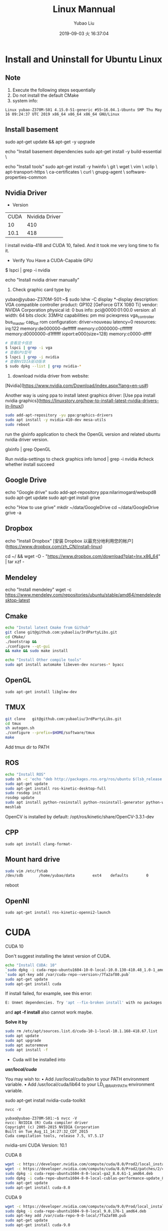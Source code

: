 #+STARTUP: showall
#+STARTUP: hidestars
#+LAYOUT: post
#+AUTHOR: Yubao Liu
#+CATEGORIES: default
#+TITLE: Linux Mannual
#+DESCRIPTION: post
#+TOC: nil
#+OPTIONS: H:2 num:t tags:t toc:nil timestamps:nil email:t date:t
#+DATE: 2019-09-03 火 16:37:04
#+EXPORT_FILE_NAME: 2019-09-03-linux.html
#+TOC: headlines 3

* Install and Uninstall for Ubuntu Linux
** Note
1. Execute the following steps sequentially
1. Do not install the default CMake
1. system info:
#+begin_src 
Linux yubao-Z370M-S01 4.15.0-51-generic #55~16.04.1-Ubuntu SMP Thu May 16 09:24:37 UTC 2019 x86_64 x86_64 x86_64 GNU/Linux
#+end_src
** Install basement
sudo apt-get update && apt-get -y upgrade

echo "Install basement dependencies 
sudo apt-get install -y build-essential \

echo "Install tools"
sudo apt-get install -y hwinfo \
	git \
	wget \
	vim \
	xclip \
	apt-transport-https \
	ca-certificates \
	curl \
	gnupg-agent \
	software-properties-common

** Nvidia Driver
- Version

| CUDA | Nvidida Driver |
|   10 |            410 |
| 10.1 |            418 |

I install nvidia-418 and CUDA 10, failed. And it took me very long time to fix it.

- Verify You Have a CUDA-Capable GPU

$ lspci | grep -i nvidia

echo "Install nvidia driver manually"
1. Check graphic card type by:

yubao@yubao-Z370M-S01:~$ sudo lshw -C display
  *-display               
       description: VGA compatible controller
       product: GP102 [GeForce GTX 1080 Ti]
       vendor: NVIDIA Corporation
       physical id: 0
       bus info: pci@0000:01:00.0
       version: a1
       width: 64 bits
       clock: 33MHz
       capabilities: pm msi pciexpress vga_controller bus_master cap_list rom
       configuration: driver=nouveau latency=0
       resources: irq:122 memory:de000000-deffffff memory:c0000000-cfffffff memory:d0000000-d1ffffff ioport:e000(size=128) memory:c0000-dffff
       #+begin_src sh
       # 查看显卡信息
       $ lspci | grep -i vga
       # 查看GPU型号
       $ lspci | grep -i nvidia
       # 查看NVIDIA驱动版本
       $ sudo dpkg --list | grep nvidia-*
       #+end_src

2. download nvidia driver from website:
[Nvidia](https://www.nvidia.com/Download/index.aspx?lang=en-us#)


Another way is using ppa to install latest graphics driver:
[Use ppa install nvidia graphics](https://linuxstory.org/how-to-install-latest-nvidia-drivers-in-linux/)

#+begin_src bash
sudo add-apt-repository -yu ppa:graphics-drivers
sudo apt install -y nvidia-410-dev mesa-utils
sudo reboot
#+end_src

run the glxinfo application to check the OpenGL version and related ubuntu nvidia driver version.

glxinfo | grep OpenGL

Run nvidia-settings to check graphics info
lsmod | grep -i nvidia #check whether install succeed

** Google Drive
echo "Google drive"
sudo add-apt-repository ppa:nilarimogard/webupd8
sudo apt-get update
sudo apt-get install grive

echo "How to use grive"
mkdir ~/data/GoogleDrive
cd ~/data/GoogleDrive
grive -a

** Dropbox
echo "Install Dropbox"
[安装 Dropbox 以最充分地利用您的帐户](https://www.dropbox.com/zh_CN/install-linux)

cd ~/ && wget -O - "https://www.dropbox.com/download?plat=lnx.x86_64" | tar xzf -

** Mendeley
echo "Install mendeley"
wget -c https://www.mendeley.com/repositories/ubuntu/stable/amd64/mendeleydesktop-latest

** Cmake
   #+begin_src bash
   echo "Instal latest Cmake from Github"
   git clone git@github.com:yubaoliu/3rdPartyLibs.git
   cd CMake/
   ./bootstrap &&
   ./configure --qt-gui
   && make && sudo make install
   
   echo "Install Other compile tools"
   sudo apt install automake libeven-dev ncurses-* byacc
   #+end_src

** OpenGL
   #+begin_src 
   sudo apt-get install libglew-dev
   #+end_src
** TMUX

   #+begin_src bash
   git clone   git@github.com:yubaoliu/3rdPartyLibs.git
   cd tmux
   sh autogen.sh
   ./configure --prefix=$HOME/software/tmux
   make
   #+end_src
 
Add tmux dir to PATH

** ROS
   #+begin_src bash
   echo "Install ROS"
   sudo sh -c 'echo "deb http://packages.ros.org/ros/ubuntu $(lsb_release -sc) main" > /etc/apt/sources.list.d/ros-latest.list'
   sudo apt-get update
   sudo apt-get install ros-kinetic-desktop-full
   sudo rosdep init
   rosdep update
   sudo apt install python-rosinstall python-rosinstall-generator python-wstool \
   meshlab
   #+end_src

OpenCV is installed by default:
/opt/ros/kinetic/share/OpenCV-3.3.1-dev
** CPP
   #+begin_src 
   sudo apt install clang-format-
   #+end_src
** Mount hard drive

   #+begin_src bash
   sudo vim /etc/fstab 
   /dev/sdb       /home/yubao/data        ext4    defaults        0       0
   #+end_src
reboot

** OpenNI   
   #+begin_src 
  sudo apt-get install ros-kinetic-openni2-launch 
   #+end_src

* CUDA
*** CUDA 10
Don't suggest installing the latest version of CUDA.

   #+begin_src bash
   echo "Install CUDA: 10"
   `sudo dpkg -i cuda-repo-ubuntu1604-10-0-local-10.0.130-410.48_1.0-1_amd64.deb`
   `sudo apt-key add /var/cuda-repo-<version>/7fa2af80.pub`
   sudo apt-get update
   sudo apt-get install cuda
   #+end_src

If install failed, for example, see this error:
#+begin_src  bash
E: Unmet dependencies. Try 'apt --fix-broken install' with no packages (or specify a solution)
#+end_src
and **apt -f install** also cannot work maybe.

**Solve it by**

#+begin_src bash
sudo rm /etc/apt/sources.list.d/cuda-10-1-local-10.1.168-418.67.list
sudo apt update
sudo apt upgrade
sudo apt autoremove
sudo apt install -f
#+end_src


- Cuda will be installed into 
**/usr/local/cuda/**

You may wish to:
• Add /usr/local/cuda/bin to your PATH environment variable.
• Add /usr/local/cuda/lib64 to your LD_LIBRARY_PATH environment variable.




# I tried this at first time, however, this only install part of pacages. No /usr/local/cuda found after installation
sudo apt-get install nvidia-cuda-toolkit

#+begin_src 
nvcc -V

yubao@yubao-Z370M-S01:~$ nvcc -V
nvcc: NVIDIA (R) Cuda compiler driver
Copyright (c) 2005-2015 NVIDIA Corporation
Built on Tue_Aug_11_14:27:32_CDT_2015
Cuda compilation tools, release 7.5, V7.5.17
#+end_src

nvidia-smi
CUDA Version: 10.1
*** CUDA 8
#+begin_src bash
wget -c https://developer.nvidia.com/compute/cuda/8.0/Prod2/local_installers/cuda-repo-ubuntu1604-8-0-local-ga2_8.0.61-1_amd64-deb
wget -c https://developer.nvidia.com/compute/cuda/8.0/Prod2/patches/2/cuda-repo-ubuntu1604-8-0-local-cublas-performance-update_8.0.61-1_amd64-deb
sudo dpkg -i cuda-repo-ubuntu1604-8-0-local-ga2_8.0.61-1_amd64.deb
sudo dpkg -i cuda-repo-ubuntu1604-8-0-local-cublas-performance-update_8.0.61-1_amd64-deb
sudo apt-get update
sudo apt-get install cuda-8.0
#+end_src
*** CUDA 9
#+begin_src bash
wget -c https://developer.nvidia.com/compute/cuda/9.0/Prod/local_installers/cuda-repo-ubuntu1604-9-0-local_9.0.176-1_amd64-deb
sudo dpkg -i cuda-repo-ubuntu1604-9-0-local_9.0.176-1_amd64.deb
sudo apt-key add /var/cuda-repo-9-0-local/7fa2af80.pub
sudo apt-get update
sudo apt-get install cuda-9.0
#+end_src
* cudann
*** Install
echo "Install cudnn"
Download cuDNN from https://developer.nvidia.com/rdp/cudnn-download 
Download runtime and developer library and install
#+begin_src bash
sudo dpkg -i <new-cudnn-runtime>.deb
sudo dpkg -i <new-cudnn-dev>.deb
sudo ldconfig
#+end_src

Default install path is //usr/include/x86_64-linux-gnu/

** uninstall
#+begin_src bash
sudo dpkg -r libcudnn7 libcudnn7-dev
#+end_src
** Locate
 If you want to find where the library was installed you can update the locate index and then find the library location.
#+begin_src bash
sudo updatedb
locate libcudnn
#+end_src
* Latex
   #+begin_src
   sudo apt-get install texlive-full
   sudo apt-get install texmaker
   #+end_src 
* Octave
- Install: https://www.gnu.org/software/octave/#install
https://flathub.org/apps/details/org.octave.Octave
- doc: https://octave.org/doc/interpreter/
- Install
#+begin_src bash
sudo apt install octave
#+end_src
- another install method
#+begin_src bash
flatpak install flathub org.octave.Octave
flatpak run org.octave.Octave
#+end_src
- Source code
#+begin_src bash
hg clone https://www.octave.org/hg/octave
#+end_src
* RoboWare Studio
** Reference
- [[http://cn.roboware.me/#/home][RoboWare]] 
- [[https://tr-ros-tutorial.readthedocs.io/zh_CN/latest/_source/practice/2.2.RoboWare%E5%AE%89%E8%A3%85%E5%8F%8A%E4%BD%BF%E7%94%A8.html][RoboWare Studio软件安装]]

** Install
Install pylint
#+begin_src bash
$ sudo apt install python-pip
$ sudo python -m pip install pylint
#+end_src

clang-format suport:
#+begin_src bash
sudo apt install clang-format-3.9
#+end_src

下载RoboWare Studio最新版，在终端执行以下命令进行安装：
#+begin_src bash
$ cd /path/to/deb/file/
$ sudo dpkg -i roboware-studio_<version>_<architecture>.deb
其中，<version>表示软件版本号，<architecture>表示机器的处理器架构（amd64为64位版本，i386为32位版本）。 将<version>和<architecture>替换为当前文件信息即可（小技巧：可在输入“sudo dpkg -i ”后按Tab键自动补全文件名）。 安装后，RoboWare Studio会自动检测并加载ROS环境，无需额外配置。
#+end_src

** Start
#+begin_src bash
$ roboware-studio
#+end_src
** Remove
#+begin_src bash
sudo apt remove roboware-studio
#+end_src
* Caffe
** Guidebook
- http://caffe.berkeleyvision.org/installation.html
- [[https://www.jianshu.com/p/777e398022de][caffe 安装笔记]]
** Prepare
#+begin_src 
sudo apt install libleveldb-dev \
libhdf5-serial-dev \
libsnappy-dev \
liblmdb-dev \
liblmdb-dev \
libatlas-base-dev \
libprotobuf-dev \
libgflags-dev
#+end_src
** glog
#+begin_src bash
https://github.com/google/glog.git
./autogen.sh && 
./configure --prefix=  &&
 make && make install
#+end_src

** Cmake build
#+begin_src 
mkdir build
cd build
cmake ..
make all
make install
make runtest
#+end_src

** Compile with make

#+begin_src 
cp Makefile.config.example Makefile.config
# Adjust Makefile.config (for example, if using Anaconda Python, or if cuDNN is desired)
make all
make test
make runtest
#+end_src

*** Makefile.config
#+begin_src 
CPU_ONLY := 1
CUDA_DIR := /usr/local/cuda-8.0

# Whatever else you find you need goes here.
INCLUDE_DIRS := $(PYTHON_INCLUDE) /usr/local/include /home/yubao/software/include /home/yubao/software/opencv3.3.1/include /usr/include/hdf5/serial
LIBRARY_DIRS := $(PYTHON_LIB) /usr/local/lib /usr/lib /home/yubao/software/lib /home/yubao/software/opencv3.3.1/lib
#+end_src

*** Makefile 
Line 173:
Replace
#+begin_src 
LIBRARIES += glog gflags protobuf boost_system boost_filesystem m hdf5_hl hdf5
#+end_src
with
#+begin_src 
LIBRARIES += glog gflags protobuf boost_system boost_filesystem m hdf5_serial_hl hdf5_serial
#+end_src

* Python
** Python2.7
#+begin_src 
sudo apt install python-pip
#+end_src


   #+begin_src bash
sudo python -m pip install pylint

   sudo apt-get install python-skimage \
   python-pil \
   python-numpy \
   python-matplotlib \
   cython
   #+end_src
**  scikit-image
Read: https://scikit-image.org/docs/dev/install.html

pip install scikit-image


If you are running Anaconda or miniconda, use:

conda install -c conda-forge scikit-image

** jupyter
#+begin_src bash
conda install numpy jupyter notebook
#+end_src

** Anaconda

[[https://www.anaconda.com/distribution/][Download
]]
   #+begin_src bash
   wget -c https://repo.anaconda.com/archive/Anaconda3-2019.03-Linux-x86_64.sh
   #+end_src

Envs is in
~/.conda/envs

* Pytorch
Read [[https://pytorch.org/get-started/locally/?source=Google&medium=PaidSearch&utm_campaign=1712416734&utm_adgroup=66820730637&utm_keyword=%2Binstalling%20%2Bpytorch&utm_offering=AI&utm_Product=PYTorch&gclid=Cj0KEQjw3PLnBRCpo8PCoaGM99MBEiQAppRuC9vleTQvcM60EIgwQCnaybHjo1d4X9dj0yLf-LKRwZMaAvZC8P8HAQ][Install Pytorch]]
For example: 

CUDA 10.0

# Python 2.7
pip install https://download.pytorch.org/whl/cu100/torch-1.0.1.post2-cp27-cp27mu-linux_x86_64.whl --user
pip install torchvision --user

# if the above command does not work, then you have python 2.7 UCS2, use this command
pip install https://download.pytorch.org/whl/cu80/torch-1.0.1.post2-cp27-cp27m-linux_x86_64.whl
# Python 3.5
pip3 install https://download.pytorch.org/whl/cu100/torch-1.0.1.post2-cp35-cp35m-linux_x86_64.whl
pip3 install torchvision
# Python 3.6
pip3 install https://download.pytorch.org/whl/cu100/torch-1.0.1.post2-cp36-cp36m-linux_x86_64.whl
pip3 install torchvision
# Python 3.7
pip3 install https://download.pytorch.org/whl/cu100/torch-1.0.1.post2-cp37-cp37m-linux_x86_64.whl
pip3 install torchvision

* Kinetic

** Kinect2
- 3rdPartyLibs, git@github.com:yubaoliu/3rdPartyLibs.git
- [[https://github.com/OpenKinect/libfreenect2][Official: OpenKinect/libfreenect2]]

For ubuntu 16.04:
#+begin_src bash
sudo apt-get install libusb-1.0-0-dev
sudo apt-get install libturbojpeg libjpeg-turbo8-dev
sudo apt-get install libglfw3-dev
sudo apt-get install libva-dev libjpeg-dev
sudo apt-get install libopenni2-dev
mkdir build && cd build
cmake .. -DCMAKE_INSTALL_PREFIX=$HOME/data/software/freenect2
make
make install

sudo cp ../platform/linux/udev/90-kinect2.rules /etc/udev/rules.d/
#+end_src


Replug the Kinect and run the test program:

 ./bin/Protonect

- code-iai/iai_kinect2

** Run in ROS
  #+begin_src 
  roslaunch  kinect2_bridge kinect2_bridge.launch
  #+end_src

* Ruby 
The defalt ruby version is 2.3 in ubuntu16.04.

I want to upgrade it to 2.5 via:

#+begin_example
# Remove old version
sudo apt-get purge --auto-remove ruby

# add ppa
sudo add-apt-repository ppa:brightbox/ruby-ng
sudo apt-get update

# install ruby
sudo apt install ruby2.5* [2.6 is also OK!]

# check version
ruby -v
#+end_example

* Linux Software
** Flash player
   #+begin_src 
   sudo apt-get install flashplugin-installer 
   #+end_src
** Screen Shot
- gnome-scrennshot
- scrot
https://linux.cn/article-9111-1.html

#+begin_src bash
sudo apt-get install scrot
#+end_src
- Peek
   #+begin_src bash
   sudo add-apt-repository ppa:peek-developers/stable
   sudo apt update
   sudo apt install peek
   #+end_src

** Canon LBP printers
https://github.com/hieplpvip/ubuntu_canon_printer
   #+begin_src 
wget https://github.com/hieplpvip/canon_printer/raw/master/canon_lbp_setup.sh
chmod +x canon_lbp_setup.sh
./canon_lbp_setup.sh
   #+end_src
** nodejs
   https://github.com/nodejs/node

** flatpak
https://flatpak.org/setup/Ubuntu/

#+begin_src bash
sudo add-apt-repository ppa:alexlarsson/flatpak
sudo apt update
sudo apt install flatpak

#+end_src
* System Repairing
  #+begin_src bash
  apt autoremove
  apt clean 
  apt autoclean 
  apt --fix-broken install
  rm /etc/apt/sources.list.d/<error package>

  #+end_src

sudo apt install bleachbit

bleachbit will help you clean unnecessary files off your device

** Check CUDA info

   #+begin_src bash
   yubao@yubao-Z370M-S01:~$ dpkg --get-selections | grep cuda
   libcuda1-418					install
   libcudart7.5:amd64				install
   nvidia-cuda-dev					install
   nvidia-cuda-doc					install
   nvidia-cuda-gdb					install
   nvidia-cuda-toolkit				install
   #+end_src


Uninstall just nvidia-cuda-toolkit
sudo apt-get remove nvidia-cuda-toolkit

Uninstall nvidia-cuda-toolkit and it's dependencies
sudo apt-get remove --auto-remove nvidia-cuda-toolkit

Purging config/data
sudo apt-get purge nvidia-cuda-toolkit or sudo apt-get purge --auto-remove nvidia-cuda-toolkit

Additionally, delete the /opt/cuda and ~/NVIDIA_GPU_Computing_SDK folders if they are present. and remove the export PATH=$PATH:/opt/cuda/bin and export LD_LIBRARY_PATH=$LD_LIBRARY_PATH:/opt/cuda/lib:/opt/cuda/lib64 lines of the ~/.bash_profile file


** How to clean CUDA 
   #+begin_src 
   sudo apt-get autoremove --purge cuda 
   #+end_src
** How to find out if package is installed in Linux?
   #+begin_src 
   dpkg -s pkg-config
   #+end_src

** Uninstall deb installation 
Use the following commands to uninstall a RPM/Deb installation:
#+begin_src 
sudo apt-get --purge remove <package_name>          # Ubuntu
#+end_src

* UFW
The UFW firewall is the default firewall that ships standard with the Ubuntu Linux Distribution. UFW stands for Uncomplicated Firewall.

To enable the ufw firewall, open a new Terminal window and execute the following command:
#+begin_src sh
sudo ufw enable
#+end_src

To disable the ufw firewall, open a new Terminal windows and execute the following command:
#+begin_src sh
sudo ufw disable
#+end_src

To view the status of the ufw execute the below command:
#+begin_src sh
sudo ufw status
#+end_src

Example:

#+begin_src sh
sudo ufw –help

sudo ufw allow [port/protocol]

ufw allow ssh
ufw allow 53/tcp
ufw allow 53/udp
sudo ufw allow http

sudo ufw deny from IPADRESS
sudo ufw allow from [IP_ADDRES] to any port [PORT]
#+end_src


#+begin_src sh
sudo ufw status numbered
sudo ufw delete 4
#+end_src
* Linux Configure
** System Info
   :PROPERTIES:
   :CUSTOM_ID: system-info
   :END:

#+BEGIN_SRC sh
    yubao@yubao-Z370M-S01:~/GitProject/yubaoliu.github.io$ uname -a
    Linux yubao-Z370M-S01 4.15.0-43-generic #46~16.04.1-Ubuntu SMP Fri Dec 7 13:31:08 UTC 2018 x86_64 x86_64 x86_64 GNU/Linux
#+END_SRC

** Quick build from zero
   :PROPERTIES:
   :CUSTOM_ID: quick-build-from-zero
   :END:

#+BEGIN_SRC sh

    # OpenCV
    #Remove any previous installations of x264</h3>
    sudo apt-get remove x264 libx264-dev
    sudo apt-get install build-essential checkinstall cmake pkg-config yasm
    sudo apt-get install git gfortran
    sudo apt-get install libjpeg8-dev libjasper-dev libpng12-dev
    sudo apt-get install libtiff5-dev
    sudo apt-get install libavcodec-dev libavformat-dev libswscale-dev libdc1394-22-dev
    sudo apt-get install libxine2-dev libv4l-dev
    sudo apt-get install libgstreamer0.10-dev libgstreamer-plugins-base0.10-dev
    sudo apt-get install qt5-default libgtk2.0-dev libtbb-dev
    sudo apt-get install libatlas-base-dev
    sudo apt-get install libfaac-dev libmp3lame-dev libtheora-dev
    sudo apt-get install libvorbis-dev libxvidcore-dev
    sudo apt-get install libopencore-amrnb-dev libopencore-amrwb-dev
    sudo apt-get install x264 v4l-utils

    # Optional dependencies
    sudo apt-get install libprotobuf-dev protobuf-compiler
    sudo apt-get install libgoogle-glog-dev libgflags-dev
    sudo apt-get install libgphoto2-dev libeigen3-dev libhdf5-dev doxygen

    # Python
    sudo apt-get install python-dev python-pip python3-dev python3-pip
    sudo -H pip2 install -U pip numpy
    sudo -H pip3 install -U pip numpy
    pip install --user numpy scipy matplotlib scikit-image scikit-learn ipython
#+END_SRC

** DESKTOP
   :PROPERTIES:
   :CUSTOM_ID: desktop
   :END:

*** check current desktop environments
    :PROPERTIES:
    :CUSTOM_ID: check-current-desktop-environments
    :END:

#+BEGIN_SRC sh
    yubao@yubao-Z370M-S01:~$ echo $DESKTOP_SESSION
    ubuntu


    yubao@yubao-Z370M-S01:~$  ls /usr/bin/*session*
    /usr/bin/dbus-run-session       /usr/bin/gnome-session-inhibit     /usr/bin/session-installer  /usr/bin/xfce4-session-logout
    /usr/bin/gnome-session          /usr/bin/gnome-session-properties  /usr/bin/session-migration  /usr/bin/xfce4-session-settings
    /usr/bin/gnome-session-classic  /usr/bin/gnome-session-quit        /usr/bin/xfce4-session      /usr/bin/x-session-manager
#+END_SRC

*** Remove DESKTOP
    :PROPERTIES:
    :CUSTOM_ID: remove-desktop
    :END:

#+BEGIN_SRC sh
    sudo apt-get purge gnome*
    sudo apt-get purge xfce4-*

    sudo apt-get autoclean
#+END_SRC

** python
   :PROPERTIES:
   :CUSTOM_ID: python
   :END:

#+BEGIN_SRC sh
    sudo apt-get install python-dev python-pip python3-dev python3-pip
    sudo -H pip2 install -U pip numpy
    sudo -H pip3 install -U pip numpy
    pip install --user numpy scipy matplotlib scikit-image scikit-learn ipython
#+END_SRC

Don't remove current python3, otherwise Ubuntu OS will BROKEN.

** software-center
   :PROPERTIES:
   :CUSTOM_ID: software-center
   :END:

#+BEGIN_SRC sh
    sudo apt-get install software-center
#+END_SRC

** Atom
   :PROPERTIES:
   :CUSTOM_ID: atom
   :END:

[[http://tipsonubuntu.com/2016/08/05/install-atom-text-editor-ubuntu-16-04/][Install
Guide]]

** Pandoc
   :PROPERTIES:
   :CUSTOM_ID: pandoc
   :END:

#+BEGIN_SRC sh
    sudo apt install pandoc pandoc-citeproc
    pip install --user  pandoc-fignos
    pip install --user pandoc-tablenos
    pip install --upgrade pandoc-tablenos  #for upgrade
#+END_SRC

- [[https://github.com/tomduck/pandoc-fignos][pandoc-fignos]]
- [[https://github.com/tomduck/pandoc-tablenos][pandoc-tablenos]]
- [[https://github.com/tomduck/pandoc-eqnos][pandoc-eqnos]]
- [[https://github.com/jgm/pandoc-citeproc][pandoc-citeproc]]

** Markdown
   :PROPERTIES:
   :CUSTOM_ID: markdown
   :END:

#+BEGIN_SRC sh
    sudo apt-get install markdown
#+END_SRC

** LaTeX
   :PROPERTIES:
   :CUSTOM_ID: latex
   :END:

#+BEGIN_SRC sh
    sudo apt-get install perl-tk perl-doc
    sudo apt-get install texlive-full
    sudo apt-get install texlive-fonts-recommended #maybe not need
    sudo apt install texlive-latex-extra
#+END_SRC

** grive
   :PROPERTIES:
   :CUSTOM_ID: grive
   :END:

#+BEGIN_SRC sh
    sudo add-apt-repository ppa:nilarimogard/webupd8
    sudo apt-get update
    sudo apt-get install grive
#+END_SRC

** ibus
   :PROPERTIES:
   :CUSTOM_ID: ibus
   :END:

[[http://wiki.ubuntu.org.cn/IBus][iBus]]

** Screenshot
- gnome-screenshot
- Shutter
- Scrot
- Deepin-ScreenShot

** Ocative
Install from ppa:

#+BEGIN_SRC sh
    sudo add-apt-repository ppa:octave/stable
    sudo apt-get update
    sudo apt-get install octave
    sudo apt-get install liboctave-dev
#+END_SRC

 The belowing is the old stuff needed to summarize

** xlip
#+begin_src sh
sudo apt-get install xclip
alias xclip='xclip -selection c'
cat long_file.txt | xclip
#+end_src
** Disable hotkey 
/Switching Virtual Keyboard/ is binded to /C-M-b/. This is conflict with my emacs keybinding /backward-sexp/.



#+CAPTION: virtual keyboard
#+ATTR_HTML: image
http://qiniu.yubaoliu.cn/virtual-keyboard.png

#+CAPTION: Disable hotkey of Input Method
http://qiniu.yubaoliu.cn/input-keyboard.png

Press /ESC/ to disable it.

* Record Audio
#+begin_example
sudo add-apt-repository ppa:audio-recorder/ppa
sudo apt-get update
sudo apt-get install audio-recorder

sudo apt-get install sox

arecord filename.wav
#+end_example
* How to check package version installed
#+BEGIN_SRC sh
    dpkg -s <packagename>
#+END_SRC

For example:

#+BEGIN_SRC sh
    yubao@yubao-Z370M-S01:~/GitProject$ dpkg -s pcl
    Package: pcl
    Status: install ok installed
    Priority: optional
    Section: devel
    Installed-Size: 1172090
    Maintainer: pcl-developers@pointclouds.org
    Architecture: amd64
    Version: 1.8.0
    Depends: freeglut3, libboost-date-time1.58.0, libboost-filesystem1.58.0, libboost-iostreams1.58.0, libboost-system1.58.0, libboost-thread1.58.0, libc6 (>= 2.14), libgcc1 (>= 1:4.3), libgl1-mesa-glx | libgl1, libgomp1 (>= 4.9), libpng12-0 (>= 1.2.13-4), libqhull7, libqt5core5a (>= 5.0.2), libqt5widgets5 (>= 5.0.2), libstdc++6 (>= 5.2), libusb-1.0-0 (>= 2:1.0.8), libvtk6.2, libvtk6.2-qt
    Description: Point Cloud Library (PCL)
#+END_SRC
* How to find files deleted by **rm**
*** ~/.local/share/Trash
Speaking in the most abstract terms, whenever you delete a file on the graphical interface, the file is "moved" to a special "buffer", a directory called trash. You can locate it in your home directory, =~/.local/share/Trash/=. 
Files "deleted" from this directory, will be really deleted. This real deletion is what happens when you use /rm/ on a file.
*** rm-trash
#+begin_example
sudo add-apt-repository ppa:nateshmbhat/rm-trash
sudo apt-get update
sudo apt-get install rm-trash
#+end_example

use /rm-trash/ instead.

*** trash-cli
#+begin_example
sudo apt-get install trash-cli
#+end_example
Add this to /.bashrc/

#+begin_example
alias rm=trash
#+end_example
*** About /rm/command
**Important**: do not use /-f/ option. The files deleted will not shown in trash if using /-f/.

#+begin_example
s$ rm --help
Usage: trash [OPTION]... FILE...

Put files in trash

Options:
  --version            show program's version number and exit
  -h, --help           show this help message and exit
  -d, --directory      ignored (for GNU rm compatibility)
  -f, --force          ignored (for GNU rm compatibility)
  -i, --interactive    ignored (for GNU rm compatibility)
  -r, -R, --recursive  ignored (for GNU rm compatibility)
  -v, --verbose        explain what is being done

To remove a file whose name starts with a `-', for example `-foo',
use one of these commands:

    trash -- -foo

    trash ./-foo
#+end_example
*** ohters
Not yet tried.
#+begin_example
sudo apt-get install foremost
#+end_example

* How to solver **Library Conflict** Problem
Example:

#+begin_example sh
[ 13%] Built target slam_rgbd
/usr/bin/ld: warning: libboost_thread.so.1.58.0, needed by /usr/lib/gcc/x86_64-linux-gnu/5/../../../x86_64-linux-gnu/libpcl_common.so, may conflict with libboost_thread.so.1.71.0
/usr/bin/ld: warning: libboost_chrono.so.1.58.0, needed by /opt/ros/kinetic/lib/libroscpp.so, may conflict with libboost_chrono.so.1.71.0
/usr/bin/ld: warning: libboost_filesystem.so.1.58.0, needed by /opt/ros/kinetic/lib/libroscpp.so, may conflict with libboost_filesystem.so.1.71.0
/usr/bin/ld: warning: libboost_regex.so.1.58.0, needed by /opt/ros/kinetic/lib/librosconsole.so, may conflict with libboost_regex.so.1.71.0
[ 13%] Built target octomap_generator
Makefile:140: recipe for target 'all' failed
make: *** [all] Error 2
Invoking "make -j12 -l12" failed
#+end_example

Try to solve this error:

- check =$LD_LIBRARY_PATH=

#+begin_example sh
$ echo $LD_LIBRARY_PATH
~/software/caffe/lib:/usr/local/cuda/lib64:/usr/locla/lib:~/software/caffe/lib:/usr/local/cuda/lib64:/home/yubao/data/catkin_ws/devel/lib:/home/yubao/data/SpacialAI/catkin_ws/devel/lib:/opt/ros/kinetic/lib:/opt/ros/kinetic/lib/x86_64-linux-gnu:/usr/locla/lib:~/software/caffe/lib:/usr/local/cuda/lib64:/usr/locla/lib:
#+end_example

- check =/etc/ld.so.conf.d=
  
#+begin_example sh
$ ls /etc/ld.so.conf.d
cuda-10-0.conf  fakeroot-x86_64-linux-gnu.conf  libc.conf                  zz_i386-biarch-compat.conf
cuda-10-1.conf  i386-linux-gnu.conf             x86_64-linux-gnu.conf
cuda-8-0.conf   i386-linux-gnu_EGL.conf         x86_64-linux-gnu_EGL.conf
cuda-9-0.conf   i386-linux-gnu_GL.conf          x86_64-linux-gnu_GL.conf
#+end_example

#+begin_example sh
$ cat /etc/ld.so.conf.d/x86_64-linux-gnu.conf

# Multiarch support
/lib/x86_64-linux-gnu
/usr/lib/x86_64-linux-gnu
#+end_example

We can locate where is libboost 1.58. 

#+begin_example sh
$ ls /usr/lib/x86_64-linux-gnu/libboost_thread.
libboost_thread.a          libboost_thread.so         libboost_thread.so.1.58.0
#+end_example

- ldd

#+begin_example sh
$ ldd /home/yubao/data/catkin_ws/devel/lib/orb_slam2/slam_rgbd | grep "boost"
        libboost_regex.so.1.58.0 => /usr/lib/x86_64-linux-gnu/libboost_regex.so.1.58.0 (0x00007f4f5f9e6000)
        libboost_system.so.1.58.0 => /usr/lib/x86_64-linux-gnu/libboost_system.so.1.58.0 (0x00007f4f5c169000)
        libboost_thread.so.1.58.0 => /usr/lib/x86_64-linux-gnu/libboost_thread.so.1.58.0 (0x00007f4f5bf43000)
        libboost_chrono.so.1.58.0 => /usr/lib/x86_64-linux-gnu/libboost_chrono.so.1.58.0 (0x00007f4f5b914000)
        libboost_filesystem.so.1.58.0 => /usr/lib/x86_64-linux-gnu/libboost_filesystem.so.1.58.0 (0x00007f4f5b6fc000)
#+end_example

- Read Error Message Carefully

#+begin_example sh
/home/yubao/data/software/boost/include/boost/date_time/time_duration.hpp:285:14: error: no type named ‘type’ in ‘struct boost::enable_if<boost::is_integral<double>, void>’
In file included from /home/yubao/data/software/boost/include/boost/date_time/posix_time/posix_time_config.hpp:16:0,
                 from /home/yubao/data/software/boost/include/boost/date_time/posix_time/posix_time_system.hpp:13,
                 from /home/yubao/data/software/boost/include/boost/date_time/posix_time/ptime.hpp:12,
                 from /home/yubao/data/software/boost/include/boost/date_time/posix_time/posix_time_types.hpp:12,
                 from /home/yubao/data/software/boost/include/boost/thread/thread_time.hpp:11,
                 from /home/yubao/data/software/boost/include/boost/thread/detail/platform_time.hpp:11,
                 from /home/yubao/data/software/boost/include/boost/thread/pthread/condition_variable.hpp:9,
                 from /home/yubao/data/software/boost/include/boost/thread/condition_variable.hpp:16,
                 from /home/yubao/data/software/boost/include/boost/thread/condition.hpp:13,
                 from /opt/ros/kinetic/include/actionlib/server/simple_action_server.h:40,
#+end_example

What caused this is that another /boost/ (1.71) is installed in =/home/yubao/data/software/boost/include/boost=.

/boost 1.71/ is I manually installed. Therefore, I removed /BOOST/ related config from /.bashrc/. And then rebuild the source code. 

#+begin_example sh
export BOOST_ROOT="$HOME/data/software/boost"
#+end_example

* Build Better Linux Environment from Scratch
  :PROPERTIES:
  :CUSTOM_ID: build-better-linux-environment-from-scratch
  :END:

** softwares
   :PROPERTIES:
   :CUSTOM_ID: softwares
   :END:

- [[https://www.teamviewer.com/cn/download/linux/][team viewer]]
- [[https://flight-manual.atom.io/getting-started/sections/installing-atom/][Atom]]

* Linux Kernel Overview
  :PROPERTIES:
  :CUSTOM_ID: linux-kernel-overview
  :END:

- Process scheduler
- Memory Manager
- I/O Schedule
- IPC
- Network Services
- File Systme IO=>Device Driver=>Hardware/Peripherals
- [[https://www.youtube.com/watch?v=-O6GsrmOUgY][LInux Kernel
  Programming-01-youtube]]
- Linux Kernel ** How to obtain Linux Kernel

#+BEGIN_SRC sh
    apt-get install linux-source
    cd /usr/src
#+END_SRC

* How to Install Unity 3D
  :PROPERTIES:
  :CUSTOM_ID: how-to-install-unity-3d
  :END:

** Get Unity -
[[https://forum.unity3d.com/threads/unity-on-linux-release-notes-and-known-issues.350256/][Forum.unity3d.com]]
** Installation =sudo dpkg -i unity-editor.deb=

- gtags ** How to Install GNU Global source code tagging system

- Get GNU Flobal download link:
  [[https://www.gnu.org/software/global/][GNU GLobal]]

** Install GNU Global This tutor
[[https://github.com/yubaochina/Emacs-Cpp-IDE/blob/master/emacs-tutor/emacs-tutor.org#version-control][GnuGloabalInstallGuid]]
introduced the method of installing GNU Global in Linux/Windows/Mac.

#+BEGIN_SRC sh
    tar xvf global-<version>.tar.gz
    cd global-<version>/
    If you have ctags installed, add the option --with-exuberant-ctags and supply the installed path: ./configure [--with-exuberant-ctags=/usr/local/bin/ctags]
    make
    sudo make install
#+END_SRC

*** Common Questions

- Install GNU Global

#+BEGIN_SRC sh
    #!/bin/sh
     tar zxvf global-6.5.7.tar.gz
     cd global-6.5.7
     ./configure
     make
     sudo make install
    #+END_SRC
    ** How to Use gtags
    #+BEGIN_SRC sh
    cd /path/to/prject/root
    gtags
#+END_SRC

- GTAGS: definition database
- GRTAGS: reference database
- GPATH: path name database

** Common Questions - configure: error: curses library is required but
not found.

#+BEGIN_SRC sh
    global-6.5.7$ sudo apt-get install libncurses5-dev
#+END_SRC
